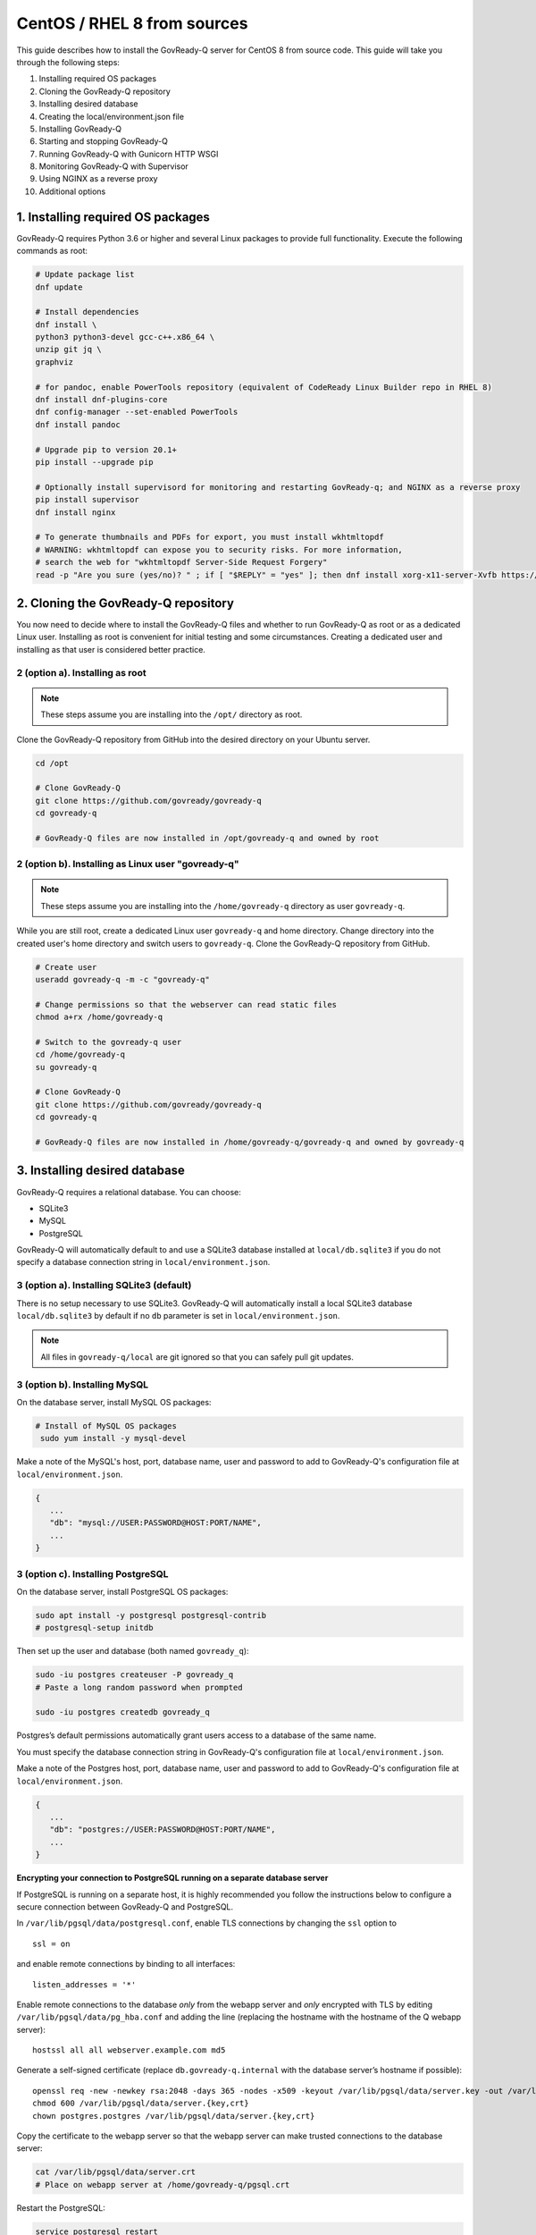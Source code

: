 .. Copyright (C) 2020 GovReady PBC

.. _govready-q_server_sources_centos_rhel_8:

CentOS / RHEL 8 from sources
============================

This guide describes how to install the GovReady-Q server for CentOS 8 from source code.
This guide will take you through the following steps:

1. Installing required OS packages
2. Cloning the GovReady-Q repository
3. Installing desired database
4. Creating the local/environment.json file
5. Installing GovReady-Q
6. Starting and stopping GovReady-Q
7. Running GovReady-Q with Gunicorn HTTP WSGI
8. Monitoring GovReady-Q with Supervisor
9. Using NGINX as a reverse proxy
10. Additional options

1. Installing required OS packages
----------------------------------

GovReady-Q requires Python 3.6 or higher and several Linux packages to
provide full functionality. Execute the following commands as root:

.. code:: bash

   # Update package list
   dnf update

   # Install dependencies
   dnf install \
   python3 python3-devel gcc-c++.x86_64 \
   unzip git jq \
   graphviz

   # for pandoc, enable PowerTools repository (equivalent of CodeReady Linux Builder repo in RHEL 8)
   dnf install dnf-plugins-core
   dnf config-manager --set-enabled PowerTools
   dnf install pandoc

   # Upgrade pip to version 20.1+
   pip install --upgrade pip

   # Optionally install supervisord for monitoring and restarting GovReady-q; and NGINX as a reverse proxy
   pip install supervisor
   dnf install nginx

   # To generate thumbnails and PDFs for export, you must install wkhtmltopdf
   # WARNING: wkhtmltopdf can expose you to security risks. For more information,
   # search the web for "wkhtmltopdf Server-Side Request Forgery"
   read -p "Are you sure (yes/no)? " ; if [ "$REPLY" = "yes" ]; then dnf install xorg-x11-server-Xvfb https://github.com/wkhtmltopdf/packaging/releases/download/0.12.6-1/wkhtmltox-0.12.6-1.centos8.x86_64.rpm ; fi

2. Cloning the GovReady-Q repository
------------------------------------

You now need to decide where to install the GovReady-Q files and whether to run GovReady-Q as root or as a dedicated
Linux user. Installing as root is convenient for initial testing and some circumstances. Creating a dedicated user and installing as that user is considered better practice.

2 (option a). Installing as root
~~~~~~~~~~~~~~~~~~~~~~~~~~~~~~~~~

.. note::
   These steps assume you are installing into the ``/opt/`` directory as root.

Clone the GovReady-Q repository from GitHub into the desired directory on your Ubuntu server.

.. code:: bash

   cd /opt

   # Clone GovReady-Q
   git clone https://github.com/govready/govready-q
   cd govready-q

   # GovReady-Q files are now installed in /opt/govready-q and owned by root

2 (option b). Installing as Linux user "govready-q"
~~~~~~~~~~~~~~~~~~~~~~~~~~~~~~~~~~~~~~~~~~~~~~~~~~~

.. note::
   These steps assume you are installing into the ``/home/govready-q`` directory as user ``govready-q``.

While you are still root, create a dedicated Linux user ``govready-q`` and home directory. Change directory into the
created user's home directory and switch users to ``govready-q``. Clone the GovReady-Q repository from GitHub.

.. code:: bash

   # Create user
   useradd govready-q -m -c "govready-q"

   # Change permissions so that the webserver can read static files
   chmod a+rx /home/govready-q

   # Switch to the govready-q user
   cd /home/govready-q
   su govready-q

   # Clone GovReady-Q
   git clone https://github.com/govready/govready-q
   cd govready-q

   # GovReady-Q files are now installed in /home/govready-q/govready-q and owned by govready-q

3. Installing desired database
------------------------------

GovReady-Q requires a relational database. You can choose:

* SQLite3
* MySQL
* PostgreSQL

GovReady-Q will automatically default to and use a SQLite3 database installed at ``local/db.sqlite3``
if you do not specify a database connection string in ``local/environment.json``.

3 (option a). Installing SQLite3 (default)
~~~~~~~~~~~~~~~~~~~~~~~~~~~~~~~~~~~~~~~~~~

There is no setup necessary to use SQLite3. GovReady-Q will automatically install a local SQLite3 database
``local/db.sqlite3`` by default if no ``db`` parameter is set in ``local/environment.json``.

.. note::
   All files in ``govready-q/local`` are git ignored so that you can safely pull git updates.

3 (option b). Installing MySQL
~~~~~~~~~~~~~~~~~~~~~~~~~~~~~~

On the database server, install MySQL OS packages:

.. code:: bash

   # Install of MySQL OS packages
    sudo yum install -y mysql-devel

Make a note of the MySQL's host, port, database name, user and password to add to GovReady-Q's configuration file at ``local/environment.json``.

.. code:: text

   {
      ...
      "db": "mysql://USER:PASSWORD@HOST:PORT/NAME",
      ...
   }


3 (option c). Installing PostgreSQL
~~~~~~~~~~~~~~~~~~~~~~~~~~~~~~~~~~~

On the database server, install PostgreSQL OS packages:

.. code:: bash

   sudo apt install -y postgresql postgresql-contrib
   # postgresql-setup initdb

Then set up the user and database (both named ``govready_q``):

.. code:: bash

   sudo -iu postgres createuser -P govready_q
   # Paste a long random password when prompted

   sudo -iu postgres createdb govready_q

Postgres’s default permissions automatically grant users access to a
database of the same name.

You must specify the database connection string in GovReady-Q's configuration file at ``local/environment.json``.

Make a note of the Postgres host, port, database name, user and password to add to GovReady-Q's configuration file at ``local/environment.json``.

.. code:: text

   {
      ...
      "db": "postgres://USER:PASSWORD@HOST:PORT/NAME",
      ...
   }

**Encrypting your connection to PostgreSQL running on a separate database server**

If PostgreSQL is running on a separate host, it is highly recommended you follow the instructions below
to configure a secure connection between GovReady-Q and PostgreSQL.

In ``/var/lib/pgsql/data/postgresql.conf``, enable TLS connections by
changing the ``ssl`` option to

::

   ssl = on

and enable remote connections by binding to all interfaces:

::

   listen_addresses = '*'

Enable remote connections to the database *only* from the webapp server
and *only* encrypted with TLS by editing
``/var/lib/pgsql/data/pg_hba.conf`` and adding the line (replacing the
hostname with the hostname of the Q webapp server):

::

   hostssl all all webserver.example.com md5

Generate a self-signed certificate (replace ``db.govready-q.internal``
with the database server’s hostname if possible):

::

   openssl req -new -newkey rsa:2048 -days 365 -nodes -x509 -keyout /var/lib/pgsql/data/server.key -out /var/lib/pgsql/data/server.crt -subj '/CN=db.govready-q.internal'
   chmod 600 /var/lib/pgsql/data/server.{key,crt}
   chown postgres.postgres /var/lib/pgsql/data/server.{key,crt}

Copy the certificate to the webapp server so that the webapp server can
make trusted connections to the database server:

.. code:: bash

   cat /var/lib/pgsql/data/server.crt
   # Place on webapp server at /home/govready-q/pgsql.crt

Restart the PostgreSQL:

.. code:: bash

   service postgresql restart

And if necessary, open the PostgreSQL port:

.. code:: bash

   firewall-cmd --zone=public --add-port=5432/tcp --permanent
   firewall-cmd --reload

4. Creating the local/environment.json file
-------------------------------------------

Create the ``local/environment.json`` file with appropriate parameters. (Order of the key value pairs is not significant.)

**SQLite (default)**

.. code:: json

      {
         "govready-url": "http://localhost:8000",
         "debug": false,
         "secret-key": "long_random_string_here"
      }

**MySQL**

.. code:: json

      {
         "db": "mysql://USER:PASSWORD@localhost:PORT/NAME",
         "govready-url": "http://localhost:8000",
         "debug": false,
         "secret-key": "long_random_string_here"
      }

**PostgreSQL**

.. code:: json

      {
         "db": "postgres://govready_q:PASSWORD@localhost:5432/govready_q",
         "govready-url": "http://localhost:8000",
         "debug": false,
         "secret-key": "long_random_string_here"
      }


.. note::
   As of 0.9.1.20, the "govready-url" environment parameter is preferred way to set Django internal security, url,
   ALLOWED_HOST, and other settings instead of deprecated environment parameters "host" and "https".
   The "host" and "https" deprecated parameters will continue to be supported for a reasonable period for legacy installs.

   Deprecated (but supported for a reasonable period):

   .. code:: json

      {
         "db": "mysql://USER:PASSWORD@HOST:PORT/NAME",
         "host": "localhost:8000",
         "https": false,
         "debug": false,
         "secret-key": "long_random_string_here"
      }

   Preferred:

   .. code:: json

      {
         "db": "mysql://USER:PASSWORD@HOST:PORT/NAME",
         "govready-url": "http://localhost:8000",
         "debug": false,
         "secret-key": "long_random_string_here"
      }

   See `Environment Settings <Environment.html>`__ for a complete list of configuration options.

5. Installing GovReady-Q
------------------------

At this point, you have installed required OS packages; cloned the GovReady-Q repository; configured your preferred database option of SQLite3, MySQL, or PostgreSQL; and created the ``local/environment.json`` file with appropriate settings.

Make sure you are in the base directory of the GovReady-Q repository. (Execute the following commands as the dedicated Linux user if you set one up.)

Run the install script to install required Python libraries, initialize GovReady-Q's database and create a superuser. This is the same command for all database backends.

.. code:: bash

   # If you created a dedicated Linux user, be sure to switch to that user to install GovReady-Q
   # su govready-q
   # cd /home/govready-q/govready-q

   # Run the install script to install Python libraries,
   # initialize database, and create Superuser
   ./install-govready-q

.. note::
   The command ``install-govready-q.sh`` creates the Superuser interactively allowing you to specify username and password.

   The command ``install-govready-q.sh --non-interactive`` creates the Superuser automatically for installs where you do
   not have access to interactive access to the command line. The auto-generated username and password will be output (only once) to the stdout log.

6. Starting and stopping GovReady-Q
-----------------------------------

**Starting GovReady-Q**

You can now start GovReady-Q Server. GovReady-Q defaults to listening on localhost:8000, but can easily be run to listen on other host domains and ports.

.. code:: bash

   # Run the server on the default localhost and port 8000
   python3 manage.py runserver

Visit your GovReady-Q site in your web browser at: http://localhost:8000/

.. code:: bash

   # Run the server to listen at a different specific host and port
   # python manage.py runserver host:port
   python3 manage.py runserver 0.0.0.0:8000
   python3 manage.py runserver 67.205.167.168:8000
   python3 manage.py runserver example.com:8000

**Stopping GovReady-Q**

Press ``Ctrl-C`` in the terminal window running GovReady-Q to stop the server.

7. Running GovReady-Q with Gunicorn HTTP WSGI
---------------------------------------------

In this step, you will configure your deployment to use a higher performing, multi-threaded gunicorn (Green Unicorn) HTTP WSGI server
instead of GovReady-Q using Django's built-in server. This will serve you pages faster, with greater scalability.
You will start gunicorn server using a config file which has settings to start GovReady-Q.

8. Monitoring GovReady-Q with Supervisor
----------------------------------------

In this step, you will configure your deployment to use Supervisor to monitor and restart Gunicorn automatically if GovReady-Q
should unexpectedly crash.

9. Using NGINX as a reverse proxy
---------------------------------

In this step, you will configure your deployment to use NGINX as a reverse proxy in front of Gunicorn as an extra layer of performance and security.

10. Additional options
----------------------

Installing GovReady-Q Server command-by-command
~~~~~~~~~~~~~~~~~~~~~~~~~~~~~~~~~~~~~~~~~~~~~~~

For situations in which more granular control over the install process is required, use the commands below for installing GovReady-Q.

.. code:: bash

   # Clone GovReady-Q
   git clone https://github.com/govready/govready-q
   cd govready-q

   # Install Python 3 packages
   pip3 install --user -r requirements.txt

   # Install Bootstrap and other vendor resources locally
   ./fetch-vendor-resources.sh

   # Initialize the database by running database migrations (sqlite3 database used by default)
   python3 manage.py migrate

   # Load a few critical modules
   python3 manage.py load_modules

   # Create superuser with initial account interactively with prompts
   python3 manage.py first_run
   # Reply to prompts interactively

   # Alternatively, create superuser with initial account non-interactively
   # python3 manage.py first_run --non-interactive
   # Find superuser name and password in output log

.. note::
   The command ``python3 manage.py first_run`` creates the Superuser interactively allowing you to specify username and password.

   The command ``python3 manage.py first_run --non-interactive`` creates the Superuser automatically for installs where you do
   not have access to interactive access to the command line. The auto-generated username and password will be output (only once) to
   to the stdout log.


Enabling PDF export
~~~~~~~~~~~~~~~~~~~

To activate PDF and thumbnail generation, add ``gr-pdf-generator`` and
``gr-img-generator`` environment variables to your
``local/environment.json`` configuration file:

.. code:: text

   {
      ...
      "gr-pdf-generator": "wkhtmltopdf",
      "gr-img-generator": "wkhtmltopdf",
      ...
   }

Deployment utilities
~~~~~~~~~~~~~~~~~~~~

GovReady-Q can be optionally deployed with NGINX and Supervisor. There's also a script for updating GovReady-Q.

Sample ``nginx.conf``, ``supervisor.conf``, and ``update.sh`` files can
be found in the source code directory ``deployment/ubuntu``.

Notes
~~~~~

Instructions applicable for RHEL 8 and CentOS 8 and tested on a `CentOS 8.1.1911 Docker image <https://hub.docker.com/_/centos>`__.
